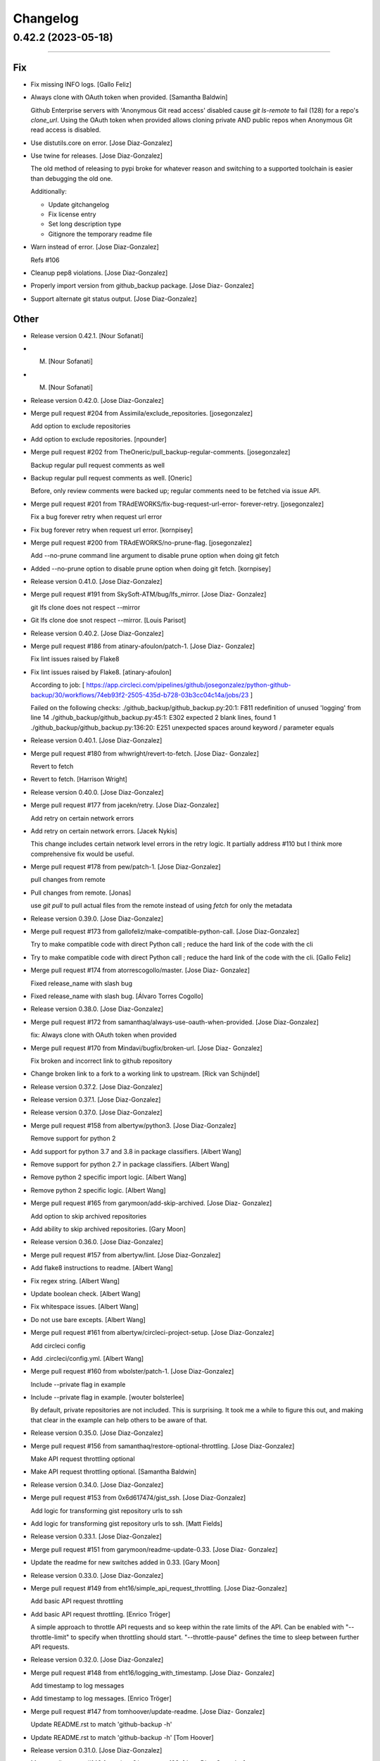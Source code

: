 Changelog
=========

0.42.2 (2023-05-18)
-------------------
-------------------

Fix
~~~
- Fix missing INFO logs. [Gallo Feliz]
- Always clone with OAuth token when provided. [Samantha Baldwin]

  Github Enterprise servers with 'Anonymous Git read access' disabled
  cause `git ls-remote` to fail (128) for a repo's `clone_url`. Using the
  OAuth token when provided allows cloning private AND public repos when
  Anonymous Git read access is disabled.
- Use distutils.core on error. [Jose Diaz-Gonzalez]
- Use twine for releases. [Jose Diaz-Gonzalez]

  The old method of releasing to pypi broke for whatever reason and switching to a supported toolchain is easier than debugging the old one.

  Additionally:

  - Update gitchangelog
  - Fix license entry
  - Set long description type
  - Gitignore the temporary readme file
- Warn instead of error. [Jose Diaz-Gonzalez]

  Refs #106
- Cleanup pep8 violations. [Jose Diaz-Gonzalez]
- Properly import version from github_backup package. [Jose Diaz-
  Gonzalez]
- Support alternate git status output. [Jose Diaz-Gonzalez]

Other
~~~~~
- Release version 0.42.1. [Nour Sofanati]
- M. [Nour Sofanati]
- M. [Nour Sofanati]
- Release version 0.42.0. [Jose Diaz-Gonzalez]
- Merge pull request #204 from Assimila/exclude_repositories.
  [josegonzalez]

  Add option to exclude repositories
- Add option to exclude repositories. [npounder]
- Merge pull request #202 from TheOneric/pull_backup-regular-comments.
  [josegonzalez]

  Backup regular pull request comments as well
- Backup regular pull request comments as well. [Oneric]

  Before, only review comments were backed up;
  regular comments need to be fetched via issue API.
- Merge pull request #201 from TRAdEWORKS/fix-bug-request-url-error-
  forever-retry. [josegonzalez]

  Fix a bug forever retry when request url error
- Fix bug forever retry when request url error. [kornpisey]
- Merge pull request #200 from TRAdEWORKS/no-prune-flag. [josegonzalez]

  Add --no-prune command line argument to disable prune option when doing git fetch
- Added --no-prune option to disable prune option when doing git fetch.
  [kornpisey]
- Release version 0.41.0. [Jose Diaz-Gonzalez]
- Merge pull request #191 from SkySoft-ATM/bug/lfs_mirror. [Jose Diaz-
  Gonzalez]

  git lfs clone does not respect --mirror
- Git lfs clone doe snot respect --mirror. [Louis Parisot]
- Release version 0.40.2. [Jose Diaz-Gonzalez]
- Merge pull request #186 from atinary-afoulon/patch-1. [Jose Diaz-
  Gonzalez]

  Fix lint issues raised by Flake8
- Fix lint issues raised by Flake8. [atinary-afoulon]

  According to job:
  [ https://app.circleci.com/pipelines/github/josegonzalez/python-github-backup/30/workflows/74eb93f2-2505-435d-b728-03b3cc04c14a/jobs/23 ]

  Failed on the following checks:
  ./github_backup/github_backup.py:20:1: F811 redefinition of unused 'logging' from line 14
  ./github_backup/github_backup.py:45:1: E302 expected 2 blank lines, found 1
  ./github_backup/github_backup.py:136:20: E251 unexpected spaces around keyword / parameter equals
- Release version 0.40.1. [Jose Diaz-Gonzalez]
- Merge pull request #180 from whwright/revert-to-fetch. [Jose Diaz-
  Gonzalez]

  Revert to fetch
- Revert to fetch. [Harrison Wright]
- Release version 0.40.0. [Jose Diaz-Gonzalez]
- Merge pull request #177 from jacekn/retry. [Jose Diaz-Gonzalez]

  Add retry on certain network errors
- Add retry on certain network errors. [Jacek Nykis]

  This change includes certain network level errors in the retry logic.
  It partially address #110 but I think more comprehensive fix would be useful.
- Merge pull request #178 from pew/patch-1. [Jose Diaz-Gonzalez]

  pull changes from remote
- Pull changes from remote. [Jonas]

  use `git pull` to pull actual files from the remote instead of using `fetch` for only the metadata
- Release version 0.39.0. [Jose Diaz-Gonzalez]
- Merge pull request #173 from gallofeliz/make-compatible-python-call.
  [Jose Diaz-Gonzalez]

  Try to make compatible code with direct Python call ; reduce the hard link of the code with the cli
- Try to make compatible code with direct Python call ; reduce the hard
  link of the code with the cli. [Gallo Feliz]
- Merge pull request #174 from atorrescogollo/master. [Jose Diaz-
  Gonzalez]

  Fixed release_name with slash bug
- Fixed release_name with slash bug. [Álvaro Torres Cogollo]
- Release version 0.38.0. [Jose Diaz-Gonzalez]
- Merge pull request #172 from samanthaq/always-use-oauth-when-provided.
  [Jose Diaz-Gonzalez]

  fix: Always clone with OAuth token when provided
- Merge pull request #170 from Mindavi/bugfix/broken-url. [Jose Diaz-
  Gonzalez]

  Fix broken and incorrect link to github repository
- Change broken link to a fork to a working link to upstream. [Rick van
  Schijndel]
- Release version 0.37.2. [Jose Diaz-Gonzalez]
- Release version 0.37.1. [Jose Diaz-Gonzalez]
- Release version 0.37.0. [Jose Diaz-Gonzalez]
- Merge pull request #158 from albertyw/python3. [Jose Diaz-Gonzalez]

  Remove support for python 2
- Add support for python 3.7 and 3.8 in package classifiers. [Albert
  Wang]
- Remove support for python 2.7 in package classifiers. [Albert Wang]
- Remove python 2 specific import logic. [Albert Wang]
- Remove python 2 specific logic. [Albert Wang]
- Merge pull request #165 from garymoon/add-skip-archived. [Jose Diaz-
  Gonzalez]

  Add option to skip archived repositories
- Add ability to skip archived repositories. [Gary Moon]
- Release version 0.36.0. [Jose Diaz-Gonzalez]
- Merge pull request #157 from albertyw/lint. [Jose Diaz-Gonzalez]
- Add flake8 instructions to readme. [Albert Wang]
- Fix regex string. [Albert Wang]
- Update boolean check. [Albert Wang]
- Fix whitespace issues. [Albert Wang]
- Do not use bare excepts. [Albert Wang]
- Merge pull request #161 from albertyw/circleci-project-setup. [Jose
  Diaz-Gonzalez]

  Add circleci config
- Add .circleci/config.yml. [Albert Wang]
- Merge pull request #160 from wbolster/patch-1. [Jose Diaz-Gonzalez]

  Include --private flag in example
- Include --private flag in example. [wouter bolsterlee]

  By default, private repositories are not included. This is surprising.
  It took me a while to figure this out, and making that clear in the
  example can help others to be aware of that.
- Release version 0.35.0. [Jose Diaz-Gonzalez]
- Merge pull request #156 from samanthaq/restore-optional-throttling.
  [Jose Diaz-Gonzalez]

  Make API request throttling optional
- Make API request throttling optional. [Samantha Baldwin]
- Release version 0.34.0. [Jose Diaz-Gonzalez]
- Merge pull request #153 from 0x6d617474/gist_ssh. [Jose Diaz-Gonzalez]

  Add logic for transforming gist repository urls to ssh
- Add logic for transforming gist repository urls to ssh. [Matt Fields]
- Release version 0.33.1. [Jose Diaz-Gonzalez]
- Merge pull request #151 from garymoon/readme-update-0.33. [Jose Diaz-
  Gonzalez]
- Update the readme for new switches added in 0.33. [Gary Moon]
- Release version 0.33.0. [Jose Diaz-Gonzalez]
- Merge pull request #149 from eht16/simple_api_request_throttling.
  [Jose Diaz-Gonzalez]

  Add basic API request throttling
- Add basic API request throttling. [Enrico Tröger]

  A simple approach to throttle API requests and so keep within the rate
  limits of the API. Can be enabled with "--throttle-limit" to specify
  when throttling should start.
  "--throttle-pause" defines the time to sleep between further API
  requests.
- Release version 0.32.0. [Jose Diaz-Gonzalez]
- Merge pull request #148 from eht16/logging_with_timestamp. [Jose Diaz-
  Gonzalez]

  Add timestamp to log messages
- Add timestamp to log messages. [Enrico Tröger]
- Merge pull request #147 from tomhoover/update-readme. [Jose Diaz-
  Gonzalez]

  Update README.rst to match 'github-backup -h'
- Update README.rst to match 'github-backup -h' [Tom Hoover]
- Release version 0.31.0. [Jose Diaz-Gonzalez]
- Merge pull request #146 from timm3/upstream-123. [Jose Diaz-Gonzalez]

  Authenticate as Github App
- #123 update: changed --as-app 'help' description. [ethan]
- #123: Support Authenticating As Github Application. [ethan]
- Release version 0.30.0. [Jose Diaz-Gonzalez]
- Release version 0.29.0. [Jose Diaz-Gonzalez]
- Merge pull request #145 from timm3/50-v0.28.0. [Jose Diaz-Gonzalez]

  #50 - refactor for friendlier import
- #50 update: keep main() in bin. [ethan]
- #50 - refactor for friendlier import. [ethan]
- Release version 0.28.0. [Jose Diaz-Gonzalez]
- Merge pull request #143 from smiley/patch-1. [Jose Diaz-Gonzalez]

  Remove deprecated (and removed) "git lfs fetch" flags
- Remove deprecated (and removed) git lfs flags. [smiley]

  "--tags" and "--force" were removed at some point from "git lfs fetch". This broke our backup script.
- Release version 0.27.0. [Jose Diaz-Gonzalez]
- Merge pull request #142 from einsteinx2/issue/141-import-error-
  version. [Jose Diaz-Gonzalez]

  Fixed script fails if not installed from pip
- Fixed script fails if not installed from pip. [Ben Baron]

  At the top of the script, the line from github_backup import __version__ gets the script's version number to use if the script is called with the -v or --version flags. The problem is that if the script hasn't been installed via pip (for example I cloned the repo directly to my backup server), the script will fail due to an import exception.

  Also presumably it will always use the version number from pip even if running a modified version from git or a fork or something, though this does not fix that as I have no idea how to check if it's running the pip installed version or not. But at least the script will now work fine if cloned from git or just copied to another machine.

  closes https://github.com/josegonzalez/python-github-backup/issues/141
- Merge pull request #136 from einsteinx2/issue/88-macos-keychain-
  broken-python3. [Jose Diaz-Gonzalez]

  Fixed macOS keychain access when using Python 3
- Fixed macOS keychain access when using Python 3. [Ben Baron]

  Python 3 is returning bytes rather than a string, so the string concatenation to create the auth variable was throwing an exception which the script was interpreting to mean it couldn't find the password. Adding a conversion to string first fixed the issue.
- Merge pull request #137 from einsteinx2/issue/134-only-use-auth-token-
  when-needed. [Jose Diaz-Gonzalez]

  Public repos no longer include the auth token
- Public repos no longer include the auth token. [Ben Baron]

  When backing up repositories using an auth token and https, the GitHub personal auth token is leaked in each backed up repository. It is included in the URL of each repository's git remote url.

  This is not needed as they are public and can be accessed without the token and can cause issues in the future if the token is ever changed, so I think it makes more sense not to have the token stored in each repo backup. I think the token should only be "leaked" like this out of necessity, e.g. it's a private repository and the --prefer-ssh option was not chosen so https with auth token was required to perform the clone.
- Merge pull request #130 from einsteinx2/issue/129-fix-crash-on-
  release-asset-download-error. [Jose Diaz-Gonzalez]

  Crash when an release asset doesn't exist
- Fixed comment typo. [Ben Baron]
- Switched log_info to log_warning in download_file. [Ben Baron]
- Crash when an release asset doesn't exist. [Ben Baron]

  Currently, the script crashes whenever a release asset is unable to download (for example a 404 response). This change instead logs the failure and allows the script to continue. No retry logic is enabled, but at least it prevents the crash and allows the backup to complete. Retry logic can be implemented later if wanted.

  closes https://github.com/josegonzalez/python-github-backup/issues/129
- Merge pull request #132 from einsteinx2/issue/126-prevent-overwriting-
  release-assets. [Jose Diaz-Gonzalez]

  Separate release assets and skip re-downloading
- Moved asset downloading loop inside the if block. [Ben Baron]
- Separate release assets and skip re-downloading. [Ben Baron]

  Currently the script puts all release assets into the same folder called `releases`. So any time 2 release files have the same name, only the last one downloaded is actually saved. A particularly bad example of this is MacDownApp/macdown where all of their releases are named `MacDown.app.zip`. So even though they have 36 releases and all 36 are downloaded, only the last one is actually saved.

  With this change, each releases' assets are now stored in a fubfolder inside `releases` named after the release name. There could still be edge cases if two releases have the same name, but this is still much safer tha the previous behavior.

  This change also now checks if the asset file already exists on disk and skips downloading it. This drastically speeds up addiotnal syncs as it no longer downloads every single release every single time. It will now only download new releases which I believe is the expected behavior.

  closes https://github.com/josegonzalez/python-github-backup/issues/126
- Merge pull request #131 from einsteinx2/improve-gitignore. [Jose Diaz-
  Gonzalez]

  Improved gitignore, macOS files and IDE configs
- Added newline to end of file. [Ben Baron]
- Improved gitignore, macOS files and IDE configs. [Ben Baron]

  Ignores the annoying hidden macOS files .DS_Store and ._* as well as the IDE configuration folders for contributors using the popular Visual Studio Code and Atom IDEs (more can be added later as needed).
- Update ISSUE_TEMPLATE.md. [Jose Diaz-Gonzalez]
- Release version 0.26.0. [Jose Diaz-Gonzalez]
- Merge pull request #128 from Snawoot/master. [Jose Diaz-Gonzalez]

  Workaround gist clone in `--prefer-ssh` mode
- Workaround gist clone in `--prefer-ssh` mode. [Vladislav Yarmak]
- Create PULL_REQUEST.md. [Jose Diaz-Gonzalez]
- Create ISSUE_TEMPLATE.md. [Jose Diaz-Gonzalez]
- Update README.rst. [Jose Diaz-Gonzalez]
- Update README.rst. [Jose Diaz-Gonzalez]
- Release version 0.25.0. [Jose Diaz-Gonzalez]
- Merge pull request #120 from 8h2a/patch-1. [Jose Diaz-Gonzalez]

  Issue 119: Change retrieve_data to be a generator
- Issue 119: Change retrieve_data to be a generator. [2a]

  See issue #119.
- Release version 0.24.0. [Jose Diaz-Gonzalez]
- Merge pull request #117 from QuicketSolutions/master. [Jose Diaz-
  Gonzalez]

  Add option for Releases
- Merge pull request #5 from QuicketSolutions/QKT-45. [Ethan Timm]
- QKT-45: include assets - update readme. [Ethan Timm]

  update readme with flag information for including assets alongside their respective releases
- Merge pull request #4 from whwright/wip-releases. [Ethan Timm]

  Download github assets
- Make assets it's own flag. [Harrison Wright]
- Fix super call for python2. [Harrison Wright]
- Fix redirect to s3. [Harrison Wright]
- WIP: download assets. [Harrison Wright]
- Merge pull request #3 from QuicketSolutions/QKT-42. [Ethan Timm]
- QKT-42: releases - add readme info. [ethan]
- Merge pull request #2 from QuicketSolutions/QKT-42. [Ethan Timm]

  QKT-42 update: shorter command flag
- QKT-42 update: shorter command flag. [ethan]
- Merge pull request #1 from QuicketSolutions/QKT-42. [Ethan Timm]
- QKT-42: support saving release information. [ethan]
- Merge pull request #118 from whwright/115-fix-pull-details. [Jose
  Diaz-Gonzalez]

  Fix pull details
- Fix pull details. [Harrison Wright]
- Release version 0.23.0. [Jose Diaz-Gonzalez]
- Merge pull request #113 from kleag/master. [Jose Diaz-Gonzalez]

  Avoid to crash in case of HTTP 502 error
- Avoid to crash in case of HTTP 502 error. [Gael de Chalendar]

  Survive also on socket.error connections like on HTTPError or URLError.

  This should solve issue #110.
- Release version 0.22.2. [Jose Diaz-Gonzalez]
- Merge pull request #107 from josegonzalez/patch-1. [Jose Diaz-
  Gonzalez]

  fix: warn instead of error
- Release version 0.22.1. [Jose Diaz-Gonzalez]
- Merge pull request #106 from jstetic/master. [Jose Diaz-Gonzalez]

  Log URL error
- Log URL error https://github.com/josegonzalez/python-github-
  backup/issues/105. [JOHN STETIC]
- Release version 0.22.0. [Jose Diaz-Gonzalez]
- Merge pull request #103 from whwright/98-better-logging. [Jose Diaz-
  Gonzalez]

  Fix accidental system exit with better logging strategy
- Remove unnecessary sys.exit call. [W. Harrison Wright]
- Add org check to avoid incorrect log output. [W. Harrison Wright]
- Fix accidental system exit with better logging strategy. [W. Harrison
  Wright]
- Release version 0.21.1. [Jose Diaz-Gonzalez]
- Merge pull request #101 from ecki/patch-2. [Jose Diaz-Gonzalez]

  Mark options which are not included in --all
- Mark options which are not included in --all. [Bernd]

  As discussed in Issue #100
- Release version 0.21.0. [Jose Diaz-Gonzalez]
- Merge pull request #97 from whwright/94-fix-user-repos. [Jose Diaz-
  Gonzalez]

  Correctly download repos when user arg != authenticated user
- Correctly download repos when user arg != authenticated user. [W.
  Harrison Wright]
- Release version 0.20.1. [Jose Diaz-Gonzalez]
- Merge pull request #92 from whwright/87-fix-starred-bug. [Jose Diaz-
  Gonzalez]

  Clone the specified user's starred repos/gists, not the authenticated user
- Clone the specified user's gists, not the authenticated user. [W.
  Harrison Wright]
- Clone the specified user's starred repos, not the authenticated user.
  [W. Harrison Wright]
- Release version 0.20.0. [Jose Diaz-Gonzalez]
- Chore: drop Python 2.6. [Jose Diaz-Gonzalez]
- Feat: simplify release script. [Jose Diaz-Gonzalez]
- Release version 0.19.2. [Jose Diaz-Gonzalez]
- Release version 0.19.1. [Jose Diaz-Gonzalez]
- Release version 0.19.0. [Jose Diaz-Gonzalez]
- Merge pull request #77 from mayflower/pull-details. [Jose Diaz-
  Gonzalez]

  Pull Details
- Add additional output for the current request. [Robin Gloster]

  This is useful to have some progress indication for huge repositories.
- Add option to backup additional PR details. [Robin Gloster]

  Some payload is only included when requesting a single pull request
- Merge pull request #84 from johbo/fix-python36-skip-existing. [Jose
  Diaz-Gonzalez]

  Mark string as binary in comparison for skip_existing
- Mark string as binary in comparison for skip_existing. [Johannes
  Bornhold]

  Found out that the flag "--skip-existing" did not work out as expected on Python
  3.6. Tracked it down to the comparison which has to be against a string of bytes
  in Python3.
- Release version 0.18.0. [Jose Diaz-Gonzalez]
- Merge pull request #82 from sgreene570/add-followers. [Jose Diaz-
  Gonzalez]

  Add option to fetch followers/following JSON data
- Add option to fetch followers/following JSON data. [Stephen Greene]
- Release version 0.17.0. [Jose Diaz-Gonzalez]
- Merge pull request #81 from whwright/gists. [Jose Diaz-Gonzalez]

  Add ability to back up gists
- Short circuit gists backup process. [W. Harrison Wright]
- Formatting. [W. Harrison Wright]
- Add ability to backup gists. [W. Harrison Wright]
- Release version 0.16.0. [Jose Diaz-Gonzalez]
- Merge pull request #78 from whwright/clone-starred-repos. [Jose Diaz-
  Gonzalez]

  Clone starred repos
- Update README.rst. [Jose Diaz-Gonzalez]
- Update documentation. [W. Harrison Wright]
- Change option to --all-starred. [W. Harrison Wright]
- JK don't update documentation. [W. Harrison Wright]
- Update documentation. [W. Harrison Wright]
- Put starred clone repoistories under a new option. [W. Harrison
  Wright]
- Add comment. [W. Harrison Wright]
- Add ability to clone starred repos. [W. Harrison Wright]
- Release version 0.15.0. [Jose Diaz-Gonzalez]
- Merge pull request #75 from slibby/slibby-patch-windows. [Jose Diaz-
  Gonzalez]

  update check_io() to allow scripts to run on Windows
- Update logging_subprocess function. [Sam Libby]

  1. added newline for return
  2. added one-time warning (once per subprocess)
- Update check_io() to allow scripts to run on Windows. [Sam Libby]
- Release version 0.14.1. [Jose Diaz-Gonzalez]
- Merge pull request #70 from epfremmer/patch-1. [Jose Diaz-Gonzalez]

  Fix arg not defined error
- Fix arg not defined error. [Edward Pfremmer]
- Release version 0.14.0. [Jose Diaz-Gonzalez]
- Merge pull request #68 from pieterclaerhout/master. [Jose Diaz-
  Gonzalez]

  Added support for LFS clones
- Updated the readme. [pieterclaerhout]
- Added a check to see if git-lfs is installed when doing an LFS clone.
  [pieterclaerhout]
- Added support for LFS clones. [pieterclaerhout]
- Merge pull request #66 from albertyw/python3. [Jose Diaz-Gonzalez]

  Explicitly support python 3
- Add pypi info to readme. [Albert Wang]
- Explicitly support python 3 in package description. [Albert Wang]
- Merge pull request #65 from mumblez/master. [Jose Diaz-Gonzalez]

  add couple examples to help new users
- Add couple examples to help new users. [Yusuf Tran]
- Release version 0.13.2. [Jose Diaz-Gonzalez]
- Merge pull request #64 from karlicoss/fix-remotes. [Jose Diaz-
  Gonzalez]

  Fix remotes while updating repository
- Fix remotes while updating repository. [Dima Gerasimov]
- Release version 0.13.1. [Jose Diaz-Gonzalez]
- Merge pull request #61 from McNetic/fix_empty_updated_at. [Jose Diaz-
  Gonzalez]

  Fix error when repository has no updated_at value
- Fix error when repository has no updated_at value. [Nicolai Ehemann]
- Release version 0.13.0. [Jose Diaz-Gonzalez]
- Merge pull request #59 from martintoreilly/master. [Jose Diaz-
  Gonzalez]

  Add support for storing PAT in OSX keychain
- Add OS check for OSX specific keychain args. [Martin O'Reilly]

  Keychain arguments are only supported on Mac OSX.
  Added check for operating system so we give a
  "Keychain arguments are only supported on Mac OSX"
  error message rather than a "No password item matching the
  provided name and account could be found in the osx keychain"
  error message
- Add support for storing PAT in OSX keychain. [Martin O'Reilly]

  Added additional optional arguments and README guidance for storing
  and accessing a Github personal access token (PAT) in the OSX
  keychain
- Release version 0.12.1. [Jose Diaz-Gonzalez]
- Merge pull request #57 from acdha/reuse-existing-remotes. [Jose Diaz-
  Gonzalez]

  Avoid remote branch name churn
- Avoid remote branch name churn. [Chris Adams]

  This avoids the backup output having lots of "[new branch]" messages
  because removing the old remote name removed all of the existing branch
  references.
- Merge pull request #55 from amaczuga/master. [Jose Diaz-Gonzalez]

  Fix detection of bare git directories
- Fix detection of bare git directories. [Andrzej Maczuga]
- Release version 0.12.0. [Jose Diaz-Gonzalez]
- Pep8: E501 line too long (83 > 79 characters) [Jose Diaz-Gonzalez]
- Pep8: E128 continuation line under-indented for visual indent. [Jose
  Diaz-Gonzalez]
- Merge pull request #54 from amaczuga/master. [Jose Diaz-Gonzalez]

  Support archivization using bare git clones
- Support archivization using bare git clones. [Andrzej Maczuga]
- Merge pull request #53 from trel/master. [Jose Diaz-Gonzalez]

  fix typo, 3x
- Fix typo, 3x. [Terrell Russell]
- Release version 0.11.0. [Jose Diaz-Gonzalez]
- Merge pull request #52 from bjodah/fix-gh-51. [Jose Diaz-Gonzalez]

  Support --token file:///home/user/token.txt (fixes gh-51)
- Support --token file:///home/user/token.txt (fixes gh-51) [Björn
  Dahlgren]
- Merge pull request #48 from albertyw/python3. [Jose Diaz-Gonzalez]

  Support Python 3
- Fix some linting. [Albert Wang]
- Fix byte/string conversion for python 3. [Albert Wang]
- Support python 3. [Albert Wang]
- Merge pull request #46 from remram44/encode-password. [Jose Diaz-
  Gonzalez]

  Encode special characters in password
- Encode special characters in password. [Remi Rampin]
- Merge pull request #45 from remram44/cli-programname. [Jose Diaz-
  Gonzalez]

  Fix program name
- Update README.rst. [Remi Rampin]
- Don't pretend program name is "Github Backup" [Remi Rampin]
- Merge pull request #44 from remram44/readme-git-https. [Jose Diaz-
  Gonzalez]

  Don't install over insecure connection
- Don't install over insecure connection. [Remi Rampin]

  The git:// protocol is unauthenticated and unencrypted, and no longer advertised by GitHub. Using HTTPS shouldn't impact performance.
- Release version 0.10.3. [Jose Diaz-Gonzalez]
- Merge pull request #30 from jonasrmichel/master. [Jose Diaz-Gonzalez]

  Fixes #29
- Fixes #29. [Jonas Michel]

  Reporting an error when the user's rate limit is exceeded causes
  the script to terminate after resuming execution from a rate limit
  sleep. Instead of generating an explicit error we just want to
  inform the user that the script is going to sleep until their rate
  limit count resets.
- Fixes #29. [Jonas Michel]

  The errors list was not being cleared out after resuming a backup
  from a rate limit sleep. When the backup was resumed, the non-empty
  errors list caused the backup to quit after the next `retrieve_data`
  request.
- Release version 0.10.2. [Jose Diaz-Gonzalez]
- Add a note regarding git version requirement. [Jose Diaz-Gonzalez]

  Closes #37
- Release version 0.10.1. [Jose Diaz-Gonzalez]
- Release version 0.10.0. [Jose Diaz-Gonzalez]
- Merge pull request #42 from robertwb/master. [Jose Diaz-Gonzalez]

  Implement incremental updates
- Implement incremental updates. [Robert Bradshaw]

  Guarded with an --incremental flag.

  Stores the time of the last update and only downloads issue and
  pull request data since this time.  All other data is relatively
  small (likely fetched with a single request) and so is simply
  re-populated from scratch as before.
- Release version 0.9.0. [Jose Diaz-Gonzalez]
- Merge pull request #36 from zlabjp/fix-cloning-private-repos. [Jose
  Diaz-Gonzalez]

  Fix cloning private repos with basic auth or token
- Fix cloning private repos with basic auth or token. [Kazuki Suda]
- Release version 0.8.0. [Jose Diaz-Gonzalez]
- Merge pull request #35 from eht16/issue23_store_pullrequests_once.
  [Jose Diaz-Gonzalez]

  Don't store issues which are actually pull requests
- Don't store issues which are actually pull requests. [Enrico Tröger]

  This prevents storing pull requests twice since the Github API returns
  pull requests also as issues. Those issues will be skipped but only if
  retrieving pull requests is requested as well.
  Closes #23.
- Release version 0.7.0. [Jose Diaz-Gonzalez]
- Merge pull request #32 from albertyw/soft-fail-hooks. [Jose Diaz-
  Gonzalez]

  Softly fail if not able to read hooks
- Softly fail if not able to read hooks. [Albert Wang]
- Merge pull request #33 from albertyw/update-readme. [Jose Diaz-
  Gonzalez]

  Add note about 2-factor auth in readme
- Add note about 2-factor auth. [Albert Wang]
- Merge pull request #31 from albertyw/fix-private-repos. [Jose Diaz-
  Gonzalez]

  Fix reading user's private repositories
- Make user repository search go through endpoint capable of reading
  private repositories. [Albert Wang]
- Merge pull request #28 from alexmojaki/getpass. [Jose Diaz-Gonzalez]

  Prompt for password if only username given
- Update README with new CLI usage. [Alex Hall]
- Prompt for password if only username given. [Alex Hall]
- Release version 0.6.0. [Jose Diaz-Gonzalez]
- Force proper remote url. [Jose Diaz-Gonzalez]
- Merge pull request #24 from eht16/add_backup_hooks. [Jose Diaz-
  Gonzalez]

  Add backup hooks
- Improve error handling in case of HTTP errors. [Enrico Tröger]

  In case of a HTTP status code 404, the returned 'r' was never assigned.
  In case of URL errors which are not timeouts, we probably should bail
  out.
- Add --hooks to also include web hooks into the backup. [Enrico Tröger]
- Merge pull request #22 from eht16/issue_17_create_output_directory.
  [Jose Diaz-Gonzalez]

  Create the user specified output directory if it does not exist
- Create the user specified output directory if it does not exist.
  [Enrico Tröger]

  Fixes #17.
- Merge pull request #21 from eht16/fix_get_response_missing_auth. [Jose
  Diaz-Gonzalez]

  Add missing auth argument to _get_response()
- Add missing auth argument to _get_response() [Enrico Tröger]

  When running unauthenticated and Github starts rate-limiting the client,
  github-backup crashes because the used auth variable in _get_response()
  was not available. This change should fix it.
- Merge pull request #20 from
  eht16/improve_error_msg_on_non_existing_repo. [Jose Diaz-Gonzalez]

  Add repository URL to error message for non-existing repositories
- Add repository URL to error message for non-existing repositories.
  [Enrico Tröger]

  This makes it easier for the user to identify which repository does not
  exist or is not initialised, i.e. whether it is the main repository or
  the wiki repository and which clone URL was used to check.
- Release version 0.5.0. [Jose Diaz-Gonzalez]
- Add release script. [Jose Diaz-Gonzalez]
- Refactor to both simplify codepath as well as follow PEP8 standards.
  [Jose Diaz-Gonzalez]
- Merge pull request #19 from Embed-Engineering/retry-timeout. [Jose
  Diaz-Gonzalez]

  Retry 3 times when the connection times out
- Retry 3 times when the connection times out. [Mathijs Jonker]
- Merge pull request #15 from kromkrom/master. [Jose Diaz-Gonzalez]

  Preserve Unicode characters in the output file
- Update github-backup. [Kirill Grushetsky]
- Update github-backup. [Kirill Grushetsky]
- Made unicode output defalut. [Kirill Grushetsky]
- Import alphabetised. [Kirill Grushetsky]
- Preserve Unicode characters in the output file. [Kirill Grushetsky]

  Added option to preserve Unicode characters in the output file
- Merge pull request #14 from aensley/master. [Jose Diaz-Gonzalez]

  Added backup of labels and milestones.
- Josegonzales/python-github-backup#12 Added backup of labels and
  milestones. [aensley]
- Merge pull request #11 from Embed-Engineering/master. [Jose Diaz-
  Gonzalez]

  Added test for uninitialized repo's (or wiki's)
- Fixed indent. [Mathijs Jonker]
- Update github-backup. [mjonker-embed]
- Skip unitialized repo's. [mjonker-embed]

  These gave me errors which caused mails from crontab.
- Merge pull request #10 from Embed-Engineering/master. [Jose Diaz-
  Gonzalez]

  Added prefer-ssh
- Added prefer-ssh. [mjonker-embed]

  Was needed for my back-up setup, code includes this but readme wasn't updated
- Merge pull request #9 from acdha/ratelimit-retries. [Jose Diaz-
  Gonzalez]

  Retry API requests which failed due to rate-limiting
- Retry API requests which failed due to rate-limiting. [Chris Adams]

  This allows operation to continue, albeit at a slower pace,
  if you have enough data to trigger the API rate limits
- Release 0.4.0. [Jose Diaz-Gonzalez]
- Merge pull request #7 from acdha/repo-backup-overhaul. [Jose Diaz-
  Gonzalez]

  Repo backup overhaul
- Update repository back up handling for wikis. [Chris Adams]

  * Now wikis will follow the same logic as the main repo
    checkout for --prefer-ssh.
  * The regular repository and wiki paths both use the same
    function to handle either cloning or updating a local copy
    of the remote repo
  * All git updates will now use “git fetch --all --tags”
    to ensure that tags and branches other than master will
    also be backed up
- Logging_subprocess: always log when a command fails. [Chris Adams]

  Previously git clones could fail without any indication
  unless you edited the source to change `logger=None` to use
  a configured logger.

  Now a non-zero return code will always output a message to
  stderr and will display the executed command so it can be
  rerun for troubleshooting.
- Switch to using ssh_url. [Chris Adams]

  The previous commit used the wrong URL for a private repo. This was
  masked by the lack of error loging in logging_subprocess (which will be
  in a separate branch)
- Merge pull request #6 from acdha/allow-clone-over-ssh. [Jose Diaz-
  Gonzalez]

  Add an option to prefer checkouts over SSH
- Add an option to prefer checkouts over SSH. [Chris Adams]

  This is really useful with private repos to avoid being nagged
  for credentials for every repository
- Release 0.3.0. [Jose Diaz-Gonzalez]
- Merge pull request #4 from klaude/pull_request_support. [Jose Diaz-
  Gonzalez]

  Add pull request support
- Add pull request support. [Kevin Laude]

  Back up reporitory pull requests by passing the --include-pulls
  argument. Pull requests are saved to
  repositories/<repository name>/pulls/<pull request number>.json. Include
  the --pull-request-comments argument to add review comments to the pull
  request backup and pass the --pull-request-commits argument to add
  commits to the pull request backup.

  Pull requests are automatically backed up when the --all argument is
  uesd.
- Merge pull request #5 from klaude/github-enterprise-support. [Jose
  Diaz-Gonzalez]

  Add GitHub Enterprise Support
- Add GitHub Enterprise support. [Kevin Laude]

  Pass the -H or --github-host argument with a GitHub Enterprise hostname
  to backup from that GitHub enterprise host. If no argument is passed
  then back up from github.com.
- Release 0.2.0. [Jose Diaz-Gonzalez]
- Add support for retrieving repositories. Closes #1. [Jose Diaz-
  Gonzalez]
- Fix PEP8 violations. [Jose Diaz-Gonzalez]
- Merge pull request #2 from johnyf/master. [Jose Diaz-Gonzalez]

  add authorization to header only if specified by user
- Add authorization to header only if specified by user. [Ioannis
  Filippidis]
- Fill out readme more. [Jose Diaz-Gonzalez]
- Fix import. [Jose Diaz-Gonzalez]
- Properly name readme. [Jose Diaz-Gonzalez]
- Create MANIFEST.in. [Jose Diaz-Gonzalez]
- Create .gitignore. [Jose Diaz-Gonzalez]
- Create setup.py. [Jose Diaz-Gonzalez]
- Create requirements.txt. [Jose Diaz-Gonzalez]
- Create __init__.py. [Jose Diaz-Gonzalez]
- Create LICENSE.txt. [Jose Diaz-Gonzalez]
- Create README.md. [Jose Diaz-Gonzalez]
- Create github-backup. [Jose Diaz-Gonzalez]


